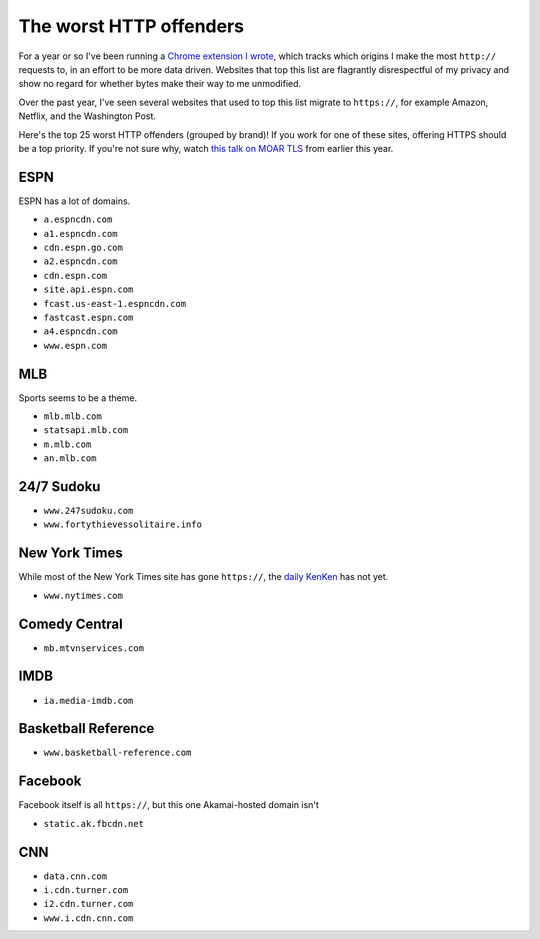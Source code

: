 The worst HTTP offenders
========================

For a year or so I've been running a `Chrome extension I wrote`_, which tracks
which origins I make the most ``http://`` requests to, in an effort to be more
data driven. Websites that top this list are flagrantly disrespectful of my
privacy and show no regard for whether bytes make their way to me unmodified.

Over the past year, I've seen several websites that used to top this list
migrate to ``https://``, for example Amazon, Netflix, and the Washington Post.

Here's the top 25 worst HTTP offenders (grouped by brand)! If you work for one
of these sites, offering HTTPS should be a top priority. If you're not sure
why, watch `this talk on MOAR TLS`_ from earlier this year.

ESPN
----

ESPN has a lot of domains.

* ``a.espncdn.com``
* ``a1.espncdn.com``
* ``cdn.espn.go.com``
* ``a2.espncdn.com``
* ``cdn.espn.com``
* ``site.api.espn.com``
* ``fcast.us-east-1.espncdn.com``
* ``fastcast.espn.com``
* ``a4.espncdn.com``
* ``www.espn.com``

MLB
---

Sports seems to be a theme.

* ``mlb.mlb.com``
* ``statsapi.mlb.com``
* ``m.mlb.com``
* ``an.mlb.com``


24/7 Sudoku
-----------

* ``www.247sudoku.com``
* ``www.fortythievessolitaire.info``

New York Times
--------------

While most of the New York Times site has gone ``https://``, the `daily
KenKen`_ has not yet.

* ``www.nytimes.com``

Comedy Central
--------------

* ``mb.mtvnservices.com``

IMDB
----

* ``ia.media-imdb.com``

Basketball Reference
--------------------

* ``www.basketball-reference.com``

Facebook
--------

Facebook itself is all ``https://``, but this one Akamai-hosted domain isn't

* ``static.ak.fbcdn.net``

CNN
---

* ``data.cnn.com``
* ``i.cdn.turner.com``
* ``i2.cdn.turner.com``
* ``www.i.cdn.cnn.com``


.. _`Chrome extension I wrote`: https://github.com/alex/tls-stats
.. _`this talk on MOAR TLS`: https://www.youtube.com/watch?v=jplIY1GXBHM
.. _`daily KenKen`: http://www.nytimes.com/ref/crosswords/kenken.html
